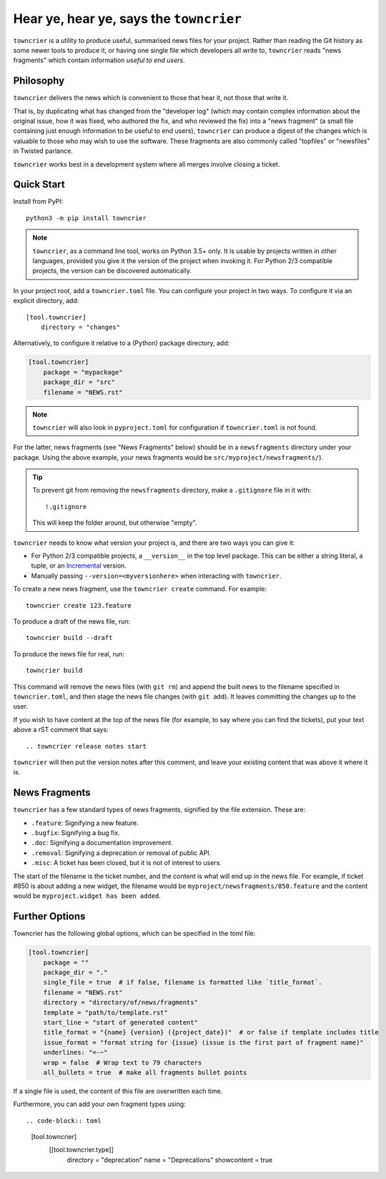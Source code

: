 Hear ye, hear ye, says the ``towncrier``
========================================

.. image:: https://travis-ci.org/hawkowl/towncrier.svg?branch=master
    :target: https://travis-ci.org/hawkowl/towncrier

.. image:: https://codecov.io/github/hawkowl/towncrier/coverage.svg?branch=master
    :target: https://codecov.io/github/hawkowl/towncrier?branch=master

``towncrier`` is a utility to produce useful, summarised news files for your project.
Rather than reading the Git history as some newer tools to produce it, or having one single file which developers all write to, ``towncrier`` reads "news fragments" which contain information `useful to end users`.


Philosophy
----------

``towncrier`` delivers the news which is convenient to those that hear it, not those that write it.

That is, by duplicating what has changed from the "developer log" (which may contain complex information about the original issue, how it was fixed, who authored the fix, and who reviewed the fix) into a "news fragment" (a small file containing just enough information to be useful to end users), ``towncrier`` can produce a digest of the changes which is valuable to those who may wish to use the software.
These fragments are also commonly called "topfiles" or "newsfiles" in Twisted parlance.

``towncrier`` works best in a development system where all merges involve closing a ticket.


Quick Start
-----------

Install from PyPI::

    python3 -m pip install towncrier

.. note::

   ``towncrier``, as a command line tool, works on Python 3.5+ only.
   It is usable by projects written in other languages, provided you give it the version of the project when invoking it.
   For Python 2/3 compatible projects, the version can be discovered automatically.

In your project root, add a ``towncrier.toml`` file.
You can configure your project in two ways.
To configure it via an explicit directory, add::

    [tool.towncrier]
        directory = "changes"

Alternatively, to configure it relative to a (Python) package directory, add:

.. code-block:: toml

    [tool.towncrier]
        package = "mypackage"
        package_dir = "src"
        filename = "NEWS.rst"

.. note::

    ``towncrier`` will also look in ``pyproject.toml`` for configuration if ``towncrier.toml`` is not found.

For the latter, news fragments (see "News Fragments" below) should be in a ``newsfragments`` directory under your package.
Using the above example, your news fragments would be ``src/myproject/newsfragments/``).

.. tip::

    To prevent git from removing the ``newsfragments`` directory, make a ``.gitignore`` file in it with::

        !.gitignore

    This will keep the folder around, but otherwise "empty".

``towncrier`` needs to know what version your project is, and there are two ways you can give it:

- For Python 2/3 compatible projects, a ``__version__`` in the top level package.
  This can be either a string literal, a tuple, or an `Incremental <https://github.com/hawkowl/incremental>`_ version.

- Manually passing ``--version=<myversionhere>`` when interacting with ``towncrier``.

To create a new news fragment, use the ``towncrier create`` command.
For example::

    towncrier create 123.feature

To produce a draft of the news file, run::

    towncrier build --draft

To produce the news file for real, run::

    towncrier build

This command will remove the news files (with ``git rm``) and append the built news to the filename specified in ``towncrier.toml``, and then stage the news file changes (with ``git add``).
It leaves committing the changes up to the user.

If you wish to have content at the top of the news file (for example, to say where you can find the tickets), put your text above a rST comment that says::

  .. towncrier release notes start

``towncrier`` will then put the version notes after this comment, and leave your existing content that was above it where it is.


News Fragments
--------------

``towncrier`` has a few standard types of news fragments, signified by the file extension.
These are:

- ``.feature``: Signifying a new feature.
- ``.bugfix``: Signifying a bug fix.
- ``.doc``: Signifying a documentation improvement.
- ``.removal``: Signifying a deprecation or removal of public API.
- ``.misc``: A ticket has been closed, but it is not of interest to users.

The start of the filename is the ticket number, and the content is what will end up in the news file.
For example, if ticket #850 is about adding a new widget, the filename would be ``myproject/newsfragments/850.feature`` and the content would be ``myproject.widget has been added``.


Further Options
---------------

Towncrier has the following global options, which can be specified in the toml file:

.. code-block:: toml

    [tool.towncrier]
        package = ""
        package_dir = "."
        single_file = true  # if false, filename is formatted like `title_format`.
        filename = "NEWS.rst"
        directory = "directory/of/news/fragments"
        template = "path/to/template.rst"
        start_line = "start of generated content"
        title_format = "{name} {version} ({project_date})"  # or false if template includes title
        issue_format = "format string for {issue} (issue is the first part of fragment name)"
        underlines: "=-~"
        wrap = false  # Wrap text to 79 characters
        all_bullets = true  # make all fragments bullet points

If a single file is used, the content of this file are overwritten each time.

Furthermore, you can add your own fragment types using::

.. code-block:: toml

    [tool.towncrier]
        [[tool.towncrier.type]]
            directory = "deprecation"
            name = "Deprecations"
            showcontent = true